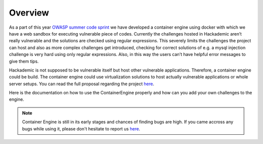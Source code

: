 Overview
========

As a part of this year `OWASP summer code sprint <https://www.owasp.org/index.php/Summer_Code_Sprint2015>`_ we have developed a container engine using docker with which we have a web sandbox for executing vulnerable piece of codes. Currently the challenges hosted in Hackademic aren’t really vulnerable and the solutions are checked using regular expressions. This severely limits the challenges the project can host and also as more complex challenges get introduced, checking for correct solutions of e.g. a mysql injection challenge is very hard using only regular expressions. Also, in this way the users can’t have helpful error messages to give them tips.

Hackademic is not supposed to be vulnerable itself but host other vulnerable applications. Therefore, a container engine could be build. The container engine could use virtualization solutions to host actually vulnerable applications or whole server setups. You can read the full proposal regarding the project `here <https://github.com/a0xnirudh/hackademic/wiki/Summer-Code-Sprint-Proposal>`_.

Here is the documentation on how to use the ContainerEngine properly and how can you add your own challenges to the engine.

.. note::
    Container Engine is still in its early stages and chances of finding bugs are high. If you came accross any bugs while using it, please don't hesitate to report us `here <https://github.com/Hackademic/hackademic/issues>`_.
